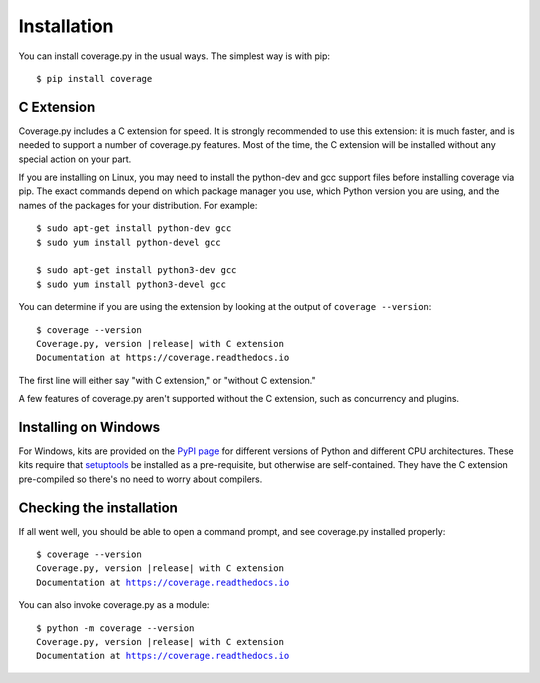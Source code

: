 .. Licensed under the Apache License: http://www.apache.org/licenses/LICENSE-2.0
.. For details: https://github.com/nedbat/coveragepy/blob/master/NOTICE.txt

.. _install:

============
Installation
============

.. :history: 20100725T225600, new for 3.4.
.. :history: 20100820T151500, updated for 3.4b1.
.. :history: 20100906T134800, updated for 3.4b2.
.. :history: 20110604T213400, updated for 3.5b1.
.. :history: 20110629T082400, updated for 3.5.
.. :history: 20110923T081900, updated for 3.5.1.
.. :history: 20120429T162500, updated for 3.5.2b1.
.. :history: 20120503T234000, updated for 3.5.2.
.. :history: 20120929T093600, updated for 3.5.3.
.. :history: 20121117T095000, Now setuptools is a pre-req.
.. :history: 20121128T203000, updated for 3.6b1.
.. :history: 20121223T180800, updated for 3.6b2.
.. :history: 20121229T112400, updated for 3.6b3.
.. :history: 20130105T174400, updated for 3.6.
.. :history: 20131005T210600, updated for 3.7.
.. :history: 20131212T213500, updated for 3.7.1.
.. :history: 20140927T102700, updated for 4.0a1.
.. :history: 20161218T173000, remove alternate instructions w/ Distribute


.. highlight:: console

.. _coverage_pypi: https://pypi.org/project/coverage/
.. _setuptools: https://pypi.org/project/setuptools/


You can install coverage.py in the usual ways. The simplest way is with pip::

    $ pip install coverage

.. ifconfig:: prerelease

    To install a pre-release version, you will need to specify ``--pre``::

        $ pip install --pre coverage


.. _install_extension:

C Extension
-----------

Coverage.py includes a C extension for speed. It is strongly recommended to use
this extension: it is much faster, and is needed to support a number of
coverage.py features.  Most of the time, the C extension will be installed
without any special action on your part.

If you are installing on Linux, you may need to install the python-dev and gcc
support files before installing coverage via pip.  The exact commands depend on
which package manager you use, which Python version you are using, and the
names of the packages for your distribution.  For example::

    $ sudo apt-get install python-dev gcc
    $ sudo yum install python-devel gcc

    $ sudo apt-get install python3-dev gcc
    $ sudo yum install python3-devel gcc

You can determine if you are using the extension by looking at the output of
``coverage --version``::

    $ coverage --version
    Coverage.py, version |release| with C extension
    Documentation at https://coverage.readthedocs.io

The first line will either say "with C extension," or "without C extension."

A few features of coverage.py aren't supported without the C extension, such
as concurrency and plugins.


Installing on Windows
---------------------

For Windows, kits are provided on the `PyPI page`__ for different versions of
Python and different CPU architectures. These kits require that `setuptools`_
be installed as a pre-requisite, but otherwise are self-contained.  They have
the C extension pre-compiled so there's no need to worry about compilers.

.. __: coverage_pypi_


Checking the installation
-------------------------

If all went well, you should be able to open a command prompt, and see
coverage.py installed properly:

.. In the output below, the URL should actually have the release in it for
   pre-release, but Sphinx couldn't make a URL like that, so whatever.

.. parsed-literal::

    $ coverage --version
    Coverage.py, version |release| with C extension
    Documentation at https://coverage.readthedocs.io

You can also invoke coverage.py as a module:

.. parsed-literal::

    $ python -m coverage --version
    Coverage.py, version |release| with C extension
    Documentation at https://coverage.readthedocs.io
